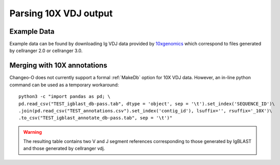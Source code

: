 
.. _10X:

Parsing 10X VDJ output
================================================================================

Example Data
--------------------------------------------------------------------------------

Example data can be found by downloading Ig VDJ data provided by 
`10xgenomics <https://support.10xgenomics.com/single-cell-vdj/datasets/3.0.0/vdj_v1_hs_pbmc2_b>`__
which correspond to files generated by cellranger 2.0 or cellranger 3.0. 

Merging with 10X annotations
--------------------------------------------------------------------------------

.. seealso::

    To generate, formatted data from 10X VDJ FASTA files, please see the 
    `Using IgBLAST documentation <https://changeo.readthedocs.io/en/version-0.4.5/examples/igblast.html>`__ 
    for instructions on how to build the database in a more general case. Shown below is an example of how
    to perform these steps. You must have all associated commands in your ``PATH`` and the appropriate directories created::

	AssignGenes.py igblast -s TEST.fasta -b ~/share/igblast \
	   --organism human --loci ig --format blast
	MakeDb.py igblast -i TEST.fmt7 -s TEST.fasta \
	   -r IMGT_Human_IGHV.fasta IMGT_Human_IGHD.fasta IMGT_Human_IGHJ.fasta \
	   --regions --scores

    Once databases are built, they can then be merged with 10X VDJ CSV annotations. 

Changeo-O does not currently support a formal :ref:`MakeDb` option for 10X VDJ data. 
However, an in-line python command can be used as a temporary workaround::

	python3 -c "import pandas as pd; \
	pd.read_csv("TEST_igblast_db-pass.tab", dtype = 'object', sep = '\t').set_index('SEQUENCE_ID')\
	.join(pd.read_csv("TEST_annotations.csv").set_index('contig_id'), lsuffix='', rsuffix='_10X')\
	.to_csv("TEST_igblast_annotate_db-pass.tab", sep = '\t')"

.. warning::

    The resulting table contains two V and J segment references corresponding to those
    generated by IgBLAST and those generated by cellranger vdj.